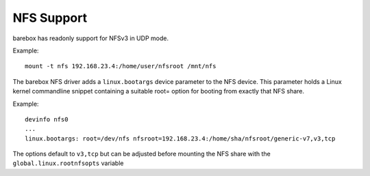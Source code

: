 .. index:: nfs (filesystem)

.. _filesystems_nfs:

NFS Support
===========

barebox has readonly support for NFSv3 in UDP mode.

Example::

   mount -t nfs 192.168.23.4:/home/user/nfsroot /mnt/nfs

The barebox NFS driver adds a ``linux.bootargs`` device parameter to the NFS device.
This parameter holds a Linux kernel commandline snippet containing a suitable root=
option for booting from exactly that NFS share.

Example::

  devinfo nfs0
  ...
  linux.bootargs: root=/dev/nfs nfsroot=192.168.23.4:/home/sha/nfsroot/generic-v7,v3,tcp

The options default to ``v3,tcp`` but can be adjusted before mounting the NFS share with
the ``global.linux.rootnfsopts`` variable

